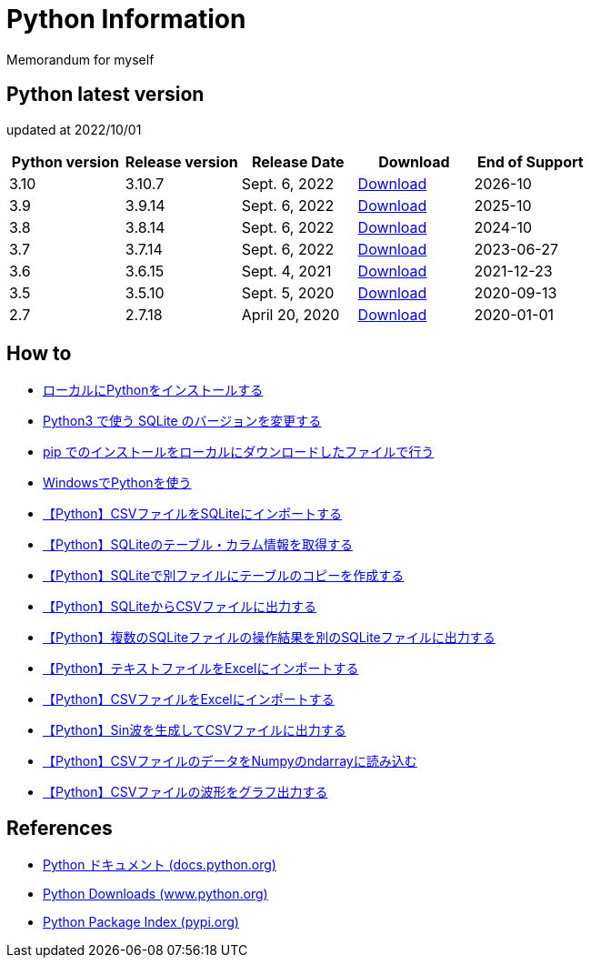 = Python Information

Memorandum for myself

== Python latest version
updated at 2022/10/01

|===
|Python version|Release version|Release Date|Download|End of Support

| 3.10 | 3.10.7 |  Sept. 6, 2022 | link:https://www.python.org/downloads/release/python-3107/[Download] | 2026-10
| 3.9 | 3.9.14 |  Sept. 6, 2022 | link:https://www.python.org/downloads/release/python-3914/[Download] | 2025-10
| 3.8 | 3.8.14 |  Sept. 6, 2022 | link:https://www.python.org/downloads/release/python-3814/[Download] | 2024-10
| 3.7 | 3.7.14 |  Sept. 6, 2022 | link:https://www.python.org/downloads/release/python-3714/[Download] | 2023-06-27
| 3.6 | 3.6.15 |  Sept. 4, 2021 | link:https://www.python.org/downloads/release/python-3615/[Download] | 2021-12-23
| 3.5 | 3.5.10 |  Sept. 5, 2020 | link:https://www.python.org/downloads/release/python-3510/[Download] | 2020-09-13
| 2.7 | 2.7.18 |  April 20, 2020 | link:https://www.python.org/downloads/release/python-2718/[Download] | 2020-01-01
|===

== How to

* link:./Python3/Local_Install.md[ローカルにPythonをインストールする]
* link:./SQLite/sqlite3_1.md[Python3 で使う SQLite のバージョンを変更する]
* link:./Python3/Pip_Local.md[pip でのインストールをローカルにダウンロードしたファイルで行う]
* link:./Python3/Windows_py.md[WindowsでPythonを使う]
* link:./SQLite/csv_to_sql.md[【Python】CSVファイルをSQLiteにインポートする]
* link:./SQLite/sql_info.md[【Python】SQLiteのテーブル・カラム情報を取得する]
* link:./SQLite/sql_cp.md[【Python】SQLiteで別ファイルにテーブルのコピーを作成する]
* link:./SQLite/sql_to_csv.md[【Python】SQLiteからCSVファイルに出力する]
* link:./SQLite/sql_modify.md[【Python】複数のSQLiteファイルの操作結果を別のSQLiteファイルに出力する]
* link:./Excel/text_to_xlsx.md[【Python】テキストファイルをExcelにインポートする]
* link:./Excel/csv_to_xlsx.md[【Python】CSVファイルをExcelにインポートする]
* link:./Python3/Wave_Gen.md[【Python】Sin波を生成してCSVファイルに出力する]
* link:./Python3/Numpy_CSV.md[【Python】CSVファイルのデータをNumpyのndarrayに読み込む]
* link:./Python3/Wave_Plot.md[【Python】CSVファイルの波形をグラフ出力する]

== References

* link:https://docs.python.org/ja/3/[Python ドキュメント (docs.python.org) ]
* link:https://www.python.org/downloads[Python Downloads (www.python.org) ]
* link:https://pypi.org/[Python Package Index (pypi.org) ]
